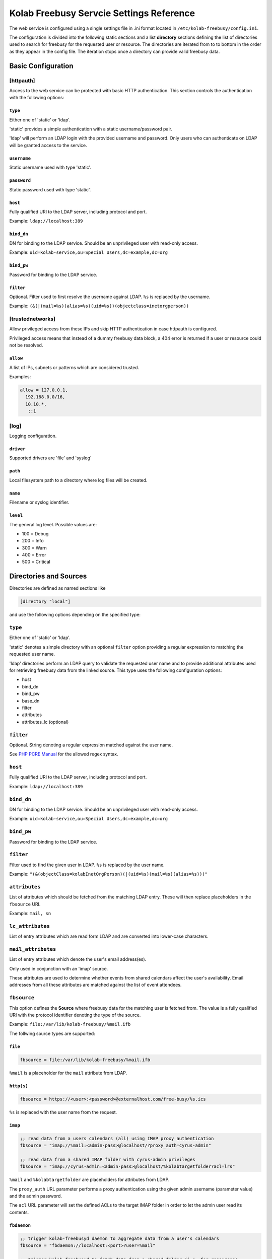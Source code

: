 .. _admin_kolab-freebusy-settings:

=========================================
Kolab Freebusy Servcie Settings Reference
=========================================

The web service is configured using a single settings file in .ini format
located in ``/etc/kolab-freebusy/config.ini``.

The configuration is divided into the following static sections and a list
**directory** sections defining the list of directories used to search
for freebusy for the requested user or resource. The directories are iterated
from to to bottom in the order as they appear in the config file. The iteration
stops once a directory can provide valid freebusy data.


Basic Configuration
===================

[httpauth]
----------

Access to the web service can be protected with basic HTTP authentication.
This section controls the authentication with the following options:

``type``
^^^^^^^^
Either one of 'static' or 'ldap'.

'static' provides a simple authentication with a static username/password pair.

'ldap' will perform an LDAP login with the provided username and password.
Only users who can authenticate on LDAP will be granted access to the service.

``username``
^^^^^^^^^^^^
Static username used with type 'static'.

``password``
^^^^^^^^^^^^
Static password used with type 'static'.

``host``
^^^^^^^^
Fully qualified URI to the LDAP server, including protocol and port.

Example: ``ldap://localhost:389``

``bind_dn``
^^^^^^^^^^^
DN for binding to the LDAP service. Should be an unprivileged
user with read-only access.

Example: ``uid=kolab-service,ou=Special Users,dc=example,dc=org``

``bind_pw``
^^^^^^^^^^^
Password for binding to the LDAP service. 

``filter``
^^^^^^^^^^
Optional. Filter used to first resolve the username against LDAP.
``%s`` is replaced by the username.

Example: ``(&(|(mail=%s)(alias=%s)(uid=%s))(objectclass=inetorgperson))``


[trustednetworks]
-----------------

Allow privileged access from these IPs and skip HTTP authentication
in case httpauth is configured.

Privileged access means that instead of a dummy freebusy data block,
a 404 error is returned if a user or resource could not be resolved.

``allow``
^^^^^^^^^

A list of IPs, subnets or patterns which are considered trusted.

Examples:

.. code-block:: ini

    allow = 127.0.0.1,
      192.168.0.0/16,
      10.10.*,
       ::1

.. _admin_kolab-freebusy-settings-log:

[log]
-----

Logging configuration.

``driver``
^^^^^^^^^^
Supported drivers are 'file' and 'syslog'

``path``
^^^^^^^^
Local filesystem path to a directory where log files will be created.

``name``
^^^^^^^^
Filename or syslog identifier.

``level``
^^^^^^^^^
The general log level. Possible values are:

* 100 = Debug
* 200 = Info
* 300 = Warn
* 400 = Error
* 500 = Critical



Directories and Sources
=======================

Directories are defined as named sections like

.. code-block:: ini

    [directory "local"]

and use the following options depending on the specified type:

``type``
--------

Either one of 'static' or 'ldap'.

'static' denotes a simple directory with an optional ``filter``
option providing a regular expression to matching the requested user name.

'ldap' directories perform an LDAP query to validate the requested user name
and to provide additional attributes used for retrieving freebusy data from
the linked source. This type uses the following configuration options:

* host
* bind_dn
* bind_pw
* base_dn
* filter
* attributes
* attributes_lc (optional)


``filter``
----------

Optional. String denoting a regular expression matched against the user name.

See `PHP PCRE Manual <http://php.net/manual/en/reference.pcre.pattern.syntax.php>`_
for the allowed regex syntax.


``host``
--------

Fully qualified URI to the LDAP server, including protocol and port.

Example: ``ldap://localhost:389``

``bind_dn``
-----------

DN for binding to the LDAP service. Should be an unprivileged
user with read-only access.

Example: ``uid=kolab-service,ou=Special Users,dc=example,dc=org``

``bind_pw``
-----------

Password for binding to the LDAP service. 

``filter``
----------
Filter used to find the given user in LDAP. ``%s`` is replaced by the user name.

Example: ``"(&(objectClass=kolabInetOrgPerson)(|(uid=%s)(mail=%s)(alias=%s)))"``

``attributes``
--------------

List of attributes which should be fetched from the matching LDAP entry.
These will then replace placeholders in the ``fbsource`` URI.

Example: ``mail, sn``

``lc_attributes``
-----------------

List of entry attributes which are read form LDAP and are converted into lower-case
characters.


``mail_attributes``
-------------------

List of entry attributes which denote the user's email address(es).

Only used in conjunction with an 'imap' source.

These attributes are used to determine whether events from shared calendars
affect the user's availability. Email addresses from all these attributes
are matched against the list of event attendees.


``fbsource``
------------

This option defines the **Source** where freebusy data for the matching user
is fetched from. The value is a fully qualified URI with the protocol identifier
denoting the type of the source.

Example: ``file:/var/lib/kolab-freebusy/%mail.ifb``

The follwing source types are supported:

``file``
^^^^^^^^

.. code-block:: ini

    fbsource = file:/var/lib/kolab-freebusy/%mail.ifb
    
``%mail`` is a placeholder for the ``mail`` attribute from LDAP.


``http(s)``
^^^^^^^^^^^

.. code-block:: ini

    fbsource = https://<user>:<password>@externalhost.com/free-busy/%s.ics

``%s`` is replaced with the user name from the request.

``imap``
^^^^^^^^

.. code-block:: ini
    
    ;; read data from a users calendars (all) using IMAP proxy authentication
    fbsource = "imap://%mail:<admin-pass>@localhost/?proxy_auth=cyrus-admin"

    ;; read data from a shared IMAP folder with cyrus-admin privileges
    fbsource = "imap://cyrus-admin:<admin-pass>@localhost/%kolabtargetfolder?acl=lrs"

``%mail`` and ``%kolabtargetfolder`` are placeholders for attributes from LDAP.

The ``proxy_auth`` URL parameter performs a proxy authentication using the given
admin username (parameter value) and the admin password.

The ``acl`` URL parameter will set the defined ACLs to the target IMAP folder
in order to let the admin user read its contents.


``fbdaemon``
^^^^^^^^^^^^

.. code-block:: ini

    ;; trigger kolab-freebusyd daemon to aggregate data from a user's calendars
    fbsource = "fbdaemon://localhost:<port>?user=%mail"

    ;; trigger kolab-freebusyd to fetch data from a shared folder (i.e. for resources)
    fbsource = "fbdaemon://localhost:<port>?folder=%kolabtargetfolder"

``%mail`` and ``%kolabtargetfolder`` are placeholders for attributes from LDAP.

The ``user`` URL parameter specifies the command for accessing IMAP on behalf of
this user (proxy authentication) and to collect data from all the calendar folders
this user has access to.

The ``folder`` parameter instructs the daemon to collect event data from the given
IMAP mailbox.

.. seealso::

    *   Architecture & Design, Kolab Freebusy Service, :ref:`and_kolab-freebusy-directory-types`


``cacheto``
-----------

An absolute path to the local file system where freebusy data collected from the configured
fbsource is cached for future requests. Can contain placeholders for LDAP attributes or
``%s`` for the requested user name.


``expires``
-----------

Defines the cache expiration time. Can contain numeric values with a unit indicator such as
``h``, ``m``, or ``s``.

Example: ``10m`` for 10 minutes


``loglevel``
------------

Log level for this directory. See :ref:`admin_kolab-freebusy-settings-log`
for possible values.



Examples
========

The `config.ini.sample <http://git.kolab.org/kolab-freebusy/tree/config/config.ini.sample>`_
file provides a full overview of possible configuration options.


Sample Directory for Kolab Users
--------------------------------

.. code-block:: ini

    [directory "kolab-users"]
    type = ldap
    host = ldap://localhost:389
    bind_dn = "uid=kolab-service,ou=Special Users,dc=example,dc=org"
    bind_pw = "<service-bind-pw>"
    base_dn = "ou=People,dc=example,dc=org"
    filter = "(&(objectClass=kolabInetOrgPerson)(|(uid=%s)(mail=%s)(alias=%s)))"
    attributes = mail
    lc_attributes = mail
    fbsource = file:/var/lib/kolab-freebusy/%mail.ifb


Sample Directory for Resources
------------------------------

.. code-block:: ini

    [directory "kolab-resources"]
    type = ldap
    host = ldap://localhost:389
    bind_dn = "uid=kolab-service,ou=Special Users,dc=yourdomain,dc=com"
    bind_pw = "<service-bind-pw>"
    base_dn = "ou=Resources,dc=yourdomain,dc=com"
    filter = "(&(objectClass=kolabsharedfolder)(mail=%s))"
    attributes = mail, kolabtargetfolder
    fbsource = "fbdaemon://localhost:<port>?folder=%kolabtargetfolder"
    timeout = 10    ; abort after 10 seconds
    cacheto = /var/cache/kolab-freebusy/%mail.ifb
    expires = 10m
    loglevel = 100  ; Debug

